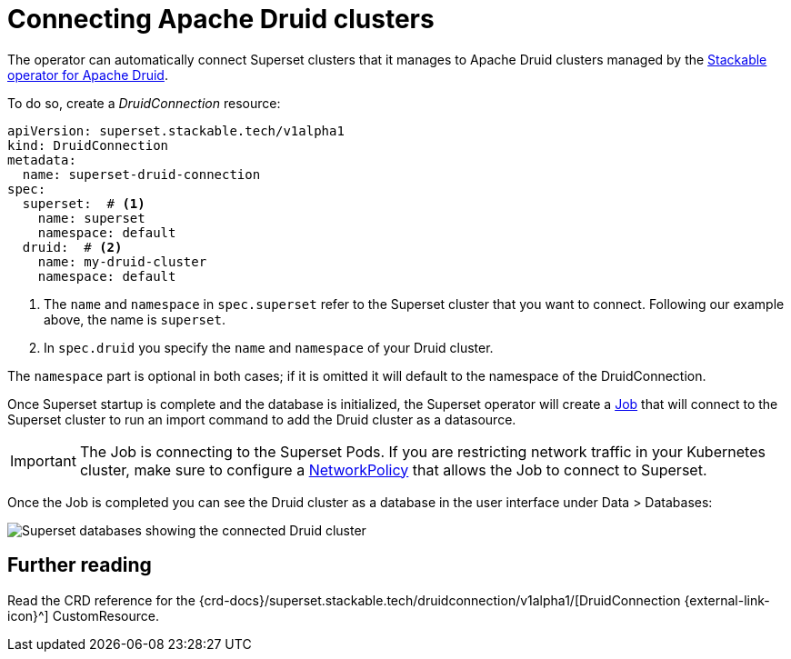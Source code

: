 = Connecting Apache Druid clusters
:description: A guide on how to connect Apache Superset to Apache Druid on the Stackable Data Platform using the DruidConnection CustomResource.
:keywords: Stackable, SDP, Druid, Superset, database, connection

The operator can automatically connect Superset clusters that it manages to Apache Druid clusters managed by the xref:druid:index.adoc[Stackable operator for Apache Druid].

To do so, create a _DruidConnection_ resource:

[source,yaml]
----
apiVersion: superset.stackable.tech/v1alpha1
kind: DruidConnection
metadata:
  name: superset-druid-connection
spec:
  superset:  # <1>
    name: superset
    namespace: default
  druid:  # <2>
    name: my-druid-cluster
    namespace: default

----

<1> The `name` and `namespace` in `spec.superset` refer to the Superset cluster that you want to connect. Following our example above, the name is `superset`.
<2> In `spec.druid` you specify the `name` and `namespace` of your Druid cluster.

The `namespace` part is optional in both cases; if it is omitted it will default to the namespace of the DruidConnection.

Once Superset startup is complete and the database is initialized, the Superset operator will create a https://kubernetes.io/docs/concepts/workloads/controllers/job/[Job] that will connect to the Superset cluster to run an import command to add the Druid cluster as a datasource.

IMPORTANT: The Job is connecting to the Superset Pods. If you are restricting network traffic in your Kubernetes cluster, make sure to configure a https://kubernetes.io/docs/concepts/services-networking/network-policies/[NetworkPolicy] that allows the Job to connect to Superset.

Once the Job is completed you can see the Druid cluster as a database in the user interface under Data > Databases:

image::superset-databases.png[Superset databases showing the connected Druid cluster]

== Further reading

Read the CRD reference for the {crd-docs}/superset.stackable.tech/druidconnection/v1alpha1/[DruidConnection {external-link-icon}^] CustomResource.
